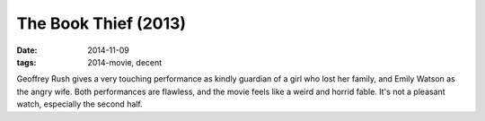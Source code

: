 The Book Thief (2013)
=====================

:date: 2014-11-09
:tags: 2014-movie, decent



Geoffrey Rush gives a very touching performance as kindly guardian of
a girl who lost her family, and Emily Watson as the angry wife. Both
performances are flawless, and the movie feels like a weird and horrid
fable. It's not a pleasant watch, especially the second half.
